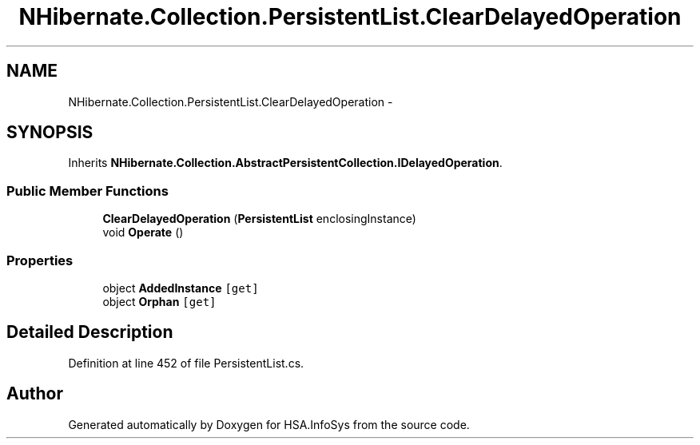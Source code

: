.TH "NHibernate.Collection.PersistentList.ClearDelayedOperation" 3 "Fri Jul 5 2013" "Version 1.0" "HSA.InfoSys" \" -*- nroff -*-
.ad l
.nh
.SH NAME
NHibernate.Collection.PersistentList.ClearDelayedOperation \- 
.SH SYNOPSIS
.br
.PP
.PP
Inherits \fBNHibernate\&.Collection\&.AbstractPersistentCollection\&.IDelayedOperation\fP\&.
.SS "Public Member Functions"

.in +1c
.ti -1c
.RI "\fBClearDelayedOperation\fP (\fBPersistentList\fP enclosingInstance)"
.br
.ti -1c
.RI "void \fBOperate\fP ()"
.br
.in -1c
.SS "Properties"

.in +1c
.ti -1c
.RI "object \fBAddedInstance\fP\fC [get]\fP"
.br
.ti -1c
.RI "object \fBOrphan\fP\fC [get]\fP"
.br
.in -1c
.SH "Detailed Description"
.PP 
Definition at line 452 of file PersistentList\&.cs\&.

.SH "Author"
.PP 
Generated automatically by Doxygen for HSA\&.InfoSys from the source code\&.
